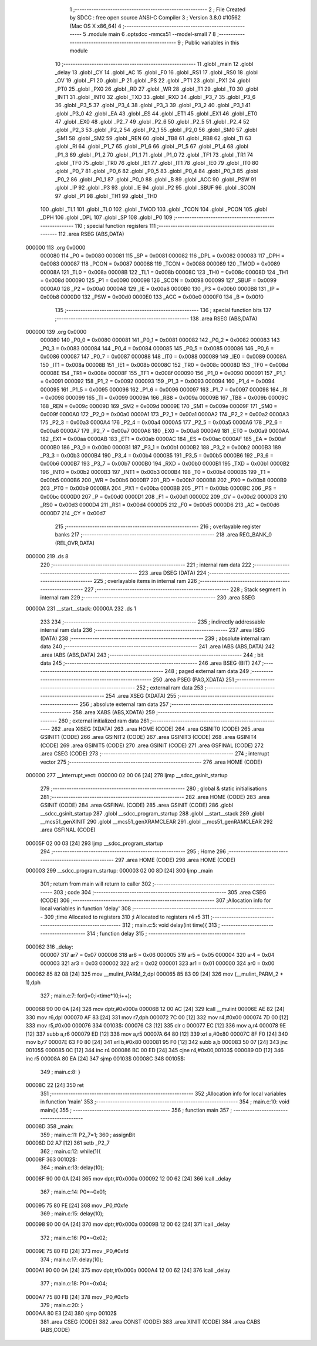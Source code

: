                                       1 ;--------------------------------------------------------
                                      2 ; File Created by SDCC : free open source ANSI-C Compiler
                                      3 ; Version 3.8.0 #10562 (Mac OS X x86_64)
                                      4 ;--------------------------------------------------------
                                      5 	.module main
                                      6 	.optsdcc -mmcs51 --model-small
                                      7 	
                                      8 ;--------------------------------------------------------
                                      9 ; Public variables in this module
                                     10 ;--------------------------------------------------------
                                     11 	.globl _main
                                     12 	.globl _delay
                                     13 	.globl _CY
                                     14 	.globl _AC
                                     15 	.globl _F0
                                     16 	.globl _RS1
                                     17 	.globl _RS0
                                     18 	.globl _OV
                                     19 	.globl _F1
                                     20 	.globl _P
                                     21 	.globl _PS
                                     22 	.globl _PT1
                                     23 	.globl _PX1
                                     24 	.globl _PT0
                                     25 	.globl _PX0
                                     26 	.globl _RD
                                     27 	.globl _WR
                                     28 	.globl _T1
                                     29 	.globl _T0
                                     30 	.globl _INT1
                                     31 	.globl _INT0
                                     32 	.globl _TXD
                                     33 	.globl _RXD
                                     34 	.globl _P3_7
                                     35 	.globl _P3_6
                                     36 	.globl _P3_5
                                     37 	.globl _P3_4
                                     38 	.globl _P3_3
                                     39 	.globl _P3_2
                                     40 	.globl _P3_1
                                     41 	.globl _P3_0
                                     42 	.globl _EA
                                     43 	.globl _ES
                                     44 	.globl _ET1
                                     45 	.globl _EX1
                                     46 	.globl _ET0
                                     47 	.globl _EX0
                                     48 	.globl _P2_7
                                     49 	.globl _P2_6
                                     50 	.globl _P2_5
                                     51 	.globl _P2_4
                                     52 	.globl _P2_3
                                     53 	.globl _P2_2
                                     54 	.globl _P2_1
                                     55 	.globl _P2_0
                                     56 	.globl _SM0
                                     57 	.globl _SM1
                                     58 	.globl _SM2
                                     59 	.globl _REN
                                     60 	.globl _TB8
                                     61 	.globl _RB8
                                     62 	.globl _TI
                                     63 	.globl _RI
                                     64 	.globl _P1_7
                                     65 	.globl _P1_6
                                     66 	.globl _P1_5
                                     67 	.globl _P1_4
                                     68 	.globl _P1_3
                                     69 	.globl _P1_2
                                     70 	.globl _P1_1
                                     71 	.globl _P1_0
                                     72 	.globl _TF1
                                     73 	.globl _TR1
                                     74 	.globl _TF0
                                     75 	.globl _TR0
                                     76 	.globl _IE1
                                     77 	.globl _IT1
                                     78 	.globl _IE0
                                     79 	.globl _IT0
                                     80 	.globl _P0_7
                                     81 	.globl _P0_6
                                     82 	.globl _P0_5
                                     83 	.globl _P0_4
                                     84 	.globl _P0_3
                                     85 	.globl _P0_2
                                     86 	.globl _P0_1
                                     87 	.globl _P0_0
                                     88 	.globl _B
                                     89 	.globl _ACC
                                     90 	.globl _PSW
                                     91 	.globl _IP
                                     92 	.globl _P3
                                     93 	.globl _IE
                                     94 	.globl _P2
                                     95 	.globl _SBUF
                                     96 	.globl _SCON
                                     97 	.globl _P1
                                     98 	.globl _TH1
                                     99 	.globl _TH0
                                    100 	.globl _TL1
                                    101 	.globl _TL0
                                    102 	.globl _TMOD
                                    103 	.globl _TCON
                                    104 	.globl _PCON
                                    105 	.globl _DPH
                                    106 	.globl _DPL
                                    107 	.globl _SP
                                    108 	.globl _P0
                                    109 ;--------------------------------------------------------
                                    110 ; special function registers
                                    111 ;--------------------------------------------------------
                                    112 	.area RSEG    (ABS,DATA)
      000000                        113 	.org 0x0000
                           000080   114 _P0	=	0x0080
                           000081   115 _SP	=	0x0081
                           000082   116 _DPL	=	0x0082
                           000083   117 _DPH	=	0x0083
                           000087   118 _PCON	=	0x0087
                           000088   119 _TCON	=	0x0088
                           000089   120 _TMOD	=	0x0089
                           00008A   121 _TL0	=	0x008a
                           00008B   122 _TL1	=	0x008b
                           00008C   123 _TH0	=	0x008c
                           00008D   124 _TH1	=	0x008d
                           000090   125 _P1	=	0x0090
                           000098   126 _SCON	=	0x0098
                           000099   127 _SBUF	=	0x0099
                           0000A0   128 _P2	=	0x00a0
                           0000A8   129 _IE	=	0x00a8
                           0000B0   130 _P3	=	0x00b0
                           0000B8   131 _IP	=	0x00b8
                           0000D0   132 _PSW	=	0x00d0
                           0000E0   133 _ACC	=	0x00e0
                           0000F0   134 _B	=	0x00f0
                                    135 ;--------------------------------------------------------
                                    136 ; special function bits
                                    137 ;--------------------------------------------------------
                                    138 	.area RSEG    (ABS,DATA)
      000000                        139 	.org 0x0000
                           000080   140 _P0_0	=	0x0080
                           000081   141 _P0_1	=	0x0081
                           000082   142 _P0_2	=	0x0082
                           000083   143 _P0_3	=	0x0083
                           000084   144 _P0_4	=	0x0084
                           000085   145 _P0_5	=	0x0085
                           000086   146 _P0_6	=	0x0086
                           000087   147 _P0_7	=	0x0087
                           000088   148 _IT0	=	0x0088
                           000089   149 _IE0	=	0x0089
                           00008A   150 _IT1	=	0x008a
                           00008B   151 _IE1	=	0x008b
                           00008C   152 _TR0	=	0x008c
                           00008D   153 _TF0	=	0x008d
                           00008E   154 _TR1	=	0x008e
                           00008F   155 _TF1	=	0x008f
                           000090   156 _P1_0	=	0x0090
                           000091   157 _P1_1	=	0x0091
                           000092   158 _P1_2	=	0x0092
                           000093   159 _P1_3	=	0x0093
                           000094   160 _P1_4	=	0x0094
                           000095   161 _P1_5	=	0x0095
                           000096   162 _P1_6	=	0x0096
                           000097   163 _P1_7	=	0x0097
                           000098   164 _RI	=	0x0098
                           000099   165 _TI	=	0x0099
                           00009A   166 _RB8	=	0x009a
                           00009B   167 _TB8	=	0x009b
                           00009C   168 _REN	=	0x009c
                           00009D   169 _SM2	=	0x009d
                           00009E   170 _SM1	=	0x009e
                           00009F   171 _SM0	=	0x009f
                           0000A0   172 _P2_0	=	0x00a0
                           0000A1   173 _P2_1	=	0x00a1
                           0000A2   174 _P2_2	=	0x00a2
                           0000A3   175 _P2_3	=	0x00a3
                           0000A4   176 _P2_4	=	0x00a4
                           0000A5   177 _P2_5	=	0x00a5
                           0000A6   178 _P2_6	=	0x00a6
                           0000A7   179 _P2_7	=	0x00a7
                           0000A8   180 _EX0	=	0x00a8
                           0000A9   181 _ET0	=	0x00a9
                           0000AA   182 _EX1	=	0x00aa
                           0000AB   183 _ET1	=	0x00ab
                           0000AC   184 _ES	=	0x00ac
                           0000AF   185 _EA	=	0x00af
                           0000B0   186 _P3_0	=	0x00b0
                           0000B1   187 _P3_1	=	0x00b1
                           0000B2   188 _P3_2	=	0x00b2
                           0000B3   189 _P3_3	=	0x00b3
                           0000B4   190 _P3_4	=	0x00b4
                           0000B5   191 _P3_5	=	0x00b5
                           0000B6   192 _P3_6	=	0x00b6
                           0000B7   193 _P3_7	=	0x00b7
                           0000B0   194 _RXD	=	0x00b0
                           0000B1   195 _TXD	=	0x00b1
                           0000B2   196 _INT0	=	0x00b2
                           0000B3   197 _INT1	=	0x00b3
                           0000B4   198 _T0	=	0x00b4
                           0000B5   199 _T1	=	0x00b5
                           0000B6   200 _WR	=	0x00b6
                           0000B7   201 _RD	=	0x00b7
                           0000B8   202 _PX0	=	0x00b8
                           0000B9   203 _PT0	=	0x00b9
                           0000BA   204 _PX1	=	0x00ba
                           0000BB   205 _PT1	=	0x00bb
                           0000BC   206 _PS	=	0x00bc
                           0000D0   207 _P	=	0x00d0
                           0000D1   208 _F1	=	0x00d1
                           0000D2   209 _OV	=	0x00d2
                           0000D3   210 _RS0	=	0x00d3
                           0000D4   211 _RS1	=	0x00d4
                           0000D5   212 _F0	=	0x00d5
                           0000D6   213 _AC	=	0x00d6
                           0000D7   214 _CY	=	0x00d7
                                    215 ;--------------------------------------------------------
                                    216 ; overlayable register banks
                                    217 ;--------------------------------------------------------
                                    218 	.area REG_BANK_0	(REL,OVR,DATA)
      000000                        219 	.ds 8
                                    220 ;--------------------------------------------------------
                                    221 ; internal ram data
                                    222 ;--------------------------------------------------------
                                    223 	.area DSEG    (DATA)
                                    224 ;--------------------------------------------------------
                                    225 ; overlayable items in internal ram 
                                    226 ;--------------------------------------------------------
                                    227 ;--------------------------------------------------------
                                    228 ; Stack segment in internal ram 
                                    229 ;--------------------------------------------------------
                                    230 	.area	SSEG
      00000A                        231 __start__stack:
      00000A                        232 	.ds	1
                                    233 
                                    234 ;--------------------------------------------------------
                                    235 ; indirectly addressable internal ram data
                                    236 ;--------------------------------------------------------
                                    237 	.area ISEG    (DATA)
                                    238 ;--------------------------------------------------------
                                    239 ; absolute internal ram data
                                    240 ;--------------------------------------------------------
                                    241 	.area IABS    (ABS,DATA)
                                    242 	.area IABS    (ABS,DATA)
                                    243 ;--------------------------------------------------------
                                    244 ; bit data
                                    245 ;--------------------------------------------------------
                                    246 	.area BSEG    (BIT)
                                    247 ;--------------------------------------------------------
                                    248 ; paged external ram data
                                    249 ;--------------------------------------------------------
                                    250 	.area PSEG    (PAG,XDATA)
                                    251 ;--------------------------------------------------------
                                    252 ; external ram data
                                    253 ;--------------------------------------------------------
                                    254 	.area XSEG    (XDATA)
                                    255 ;--------------------------------------------------------
                                    256 ; absolute external ram data
                                    257 ;--------------------------------------------------------
                                    258 	.area XABS    (ABS,XDATA)
                                    259 ;--------------------------------------------------------
                                    260 ; external initialized ram data
                                    261 ;--------------------------------------------------------
                                    262 	.area XISEG   (XDATA)
                                    263 	.area HOME    (CODE)
                                    264 	.area GSINIT0 (CODE)
                                    265 	.area GSINIT1 (CODE)
                                    266 	.area GSINIT2 (CODE)
                                    267 	.area GSINIT3 (CODE)
                                    268 	.area GSINIT4 (CODE)
                                    269 	.area GSINIT5 (CODE)
                                    270 	.area GSINIT  (CODE)
                                    271 	.area GSFINAL (CODE)
                                    272 	.area CSEG    (CODE)
                                    273 ;--------------------------------------------------------
                                    274 ; interrupt vector 
                                    275 ;--------------------------------------------------------
                                    276 	.area HOME    (CODE)
      000000                        277 __interrupt_vect:
      000000 02 00 06         [24]  278 	ljmp	__sdcc_gsinit_startup
                                    279 ;--------------------------------------------------------
                                    280 ; global & static initialisations
                                    281 ;--------------------------------------------------------
                                    282 	.area HOME    (CODE)
                                    283 	.area GSINIT  (CODE)
                                    284 	.area GSFINAL (CODE)
                                    285 	.area GSINIT  (CODE)
                                    286 	.globl __sdcc_gsinit_startup
                                    287 	.globl __sdcc_program_startup
                                    288 	.globl __start__stack
                                    289 	.globl __mcs51_genXINIT
                                    290 	.globl __mcs51_genXRAMCLEAR
                                    291 	.globl __mcs51_genRAMCLEAR
                                    292 	.area GSFINAL (CODE)
      00005F 02 00 03         [24]  293 	ljmp	__sdcc_program_startup
                                    294 ;--------------------------------------------------------
                                    295 ; Home
                                    296 ;--------------------------------------------------------
                                    297 	.area HOME    (CODE)
                                    298 	.area HOME    (CODE)
      000003                        299 __sdcc_program_startup:
      000003 02 00 8D         [24]  300 	ljmp	_main
                                    301 ;	return from main will return to caller
                                    302 ;--------------------------------------------------------
                                    303 ; code
                                    304 ;--------------------------------------------------------
                                    305 	.area CSEG    (CODE)
                                    306 ;------------------------------------------------------------
                                    307 ;Allocation info for local variables in function 'delay'
                                    308 ;------------------------------------------------------------
                                    309 ;time                      Allocated to registers 
                                    310 ;i                         Allocated to registers r4 r5 
                                    311 ;------------------------------------------------------------
                                    312 ;	main.c:5: void delay(int time){
                                    313 ;	-----------------------------------------
                                    314 ;	 function delay
                                    315 ;	-----------------------------------------
      000062                        316 _delay:
                           000007   317 	ar7 = 0x07
                           000006   318 	ar6 = 0x06
                           000005   319 	ar5 = 0x05
                           000004   320 	ar4 = 0x04
                           000003   321 	ar3 = 0x03
                           000002   322 	ar2 = 0x02
                           000001   323 	ar1 = 0x01
                           000000   324 	ar0 = 0x00
      000062 85 82 08         [24]  325 	mov	__mulint_PARM_2,dpl
      000065 85 83 09         [24]  326 	mov	(__mulint_PARM_2 + 1),dph
                                    327 ;	main.c:7: for(i=0;i<time*10;i++);
      000068 90 00 0A         [24]  328 	mov	dptr,#0x000a
      00006B 12 00 AC         [24]  329 	lcall	__mulint
      00006E AE 82            [24]  330 	mov	r6,dpl
      000070 AF 83            [24]  331 	mov	r7,dph
      000072 7C 00            [12]  332 	mov	r4,#0x00
      000074 7D 00            [12]  333 	mov	r5,#0x00
      000076                        334 00103$:
      000076 C3               [12]  335 	clr	c
      000077 EC               [12]  336 	mov	a,r4
      000078 9E               [12]  337 	subb	a,r6
      000079 ED               [12]  338 	mov	a,r5
      00007A 64 80            [12]  339 	xrl	a,#0x80
      00007C 8F F0            [24]  340 	mov	b,r7
      00007E 63 F0 80         [24]  341 	xrl	b,#0x80
      000081 95 F0            [12]  342 	subb	a,b
      000083 50 07            [24]  343 	jnc	00105$
      000085 0C               [12]  344 	inc	r4
      000086 BC 00 ED         [24]  345 	cjne	r4,#0x00,00103$
      000089 0D               [12]  346 	inc	r5
      00008A 80 EA            [24]  347 	sjmp	00103$
      00008C                        348 00105$:
                                    349 ;	main.c:8: }
      00008C 22               [24]  350 	ret
                                    351 ;------------------------------------------------------------
                                    352 ;Allocation info for local variables in function 'main'
                                    353 ;------------------------------------------------------------
                                    354 ;	main.c:10: void main(){
                                    355 ;	-----------------------------------------
                                    356 ;	 function main
                                    357 ;	-----------------------------------------
      00008D                        358 _main:
                                    359 ;	main.c:11: P2_7=1;
                                    360 ;	assignBit
      00008D D2 A7            [12]  361 	setb	_P2_7
                                    362 ;	main.c:12: while(1){
      00008F                        363 00102$:
                                    364 ;	main.c:13: delay(10);
      00008F 90 00 0A         [24]  365 	mov	dptr,#0x000a
      000092 12 00 62         [24]  366 	lcall	_delay
                                    367 ;	main.c:14: P0=~0x01;
      000095 75 80 FE         [24]  368 	mov	_P0,#0xfe
                                    369 ;	main.c:15: delay(10);
      000098 90 00 0A         [24]  370 	mov	dptr,#0x000a
      00009B 12 00 62         [24]  371 	lcall	_delay
                                    372 ;	main.c:16: P0=~0x02;
      00009E 75 80 FD         [24]  373 	mov	_P0,#0xfd
                                    374 ;	main.c:17: delay(10);
      0000A1 90 00 0A         [24]  375 	mov	dptr,#0x000a
      0000A4 12 00 62         [24]  376 	lcall	_delay
                                    377 ;	main.c:18: P0=~0x04;
      0000A7 75 80 FB         [24]  378 	mov	_P0,#0xfb
                                    379 ;	main.c:20: }
      0000AA 80 E3            [24]  380 	sjmp	00102$
                                    381 	.area CSEG    (CODE)
                                    382 	.area CONST   (CODE)
                                    383 	.area XINIT   (CODE)
                                    384 	.area CABS    (ABS,CODE)
